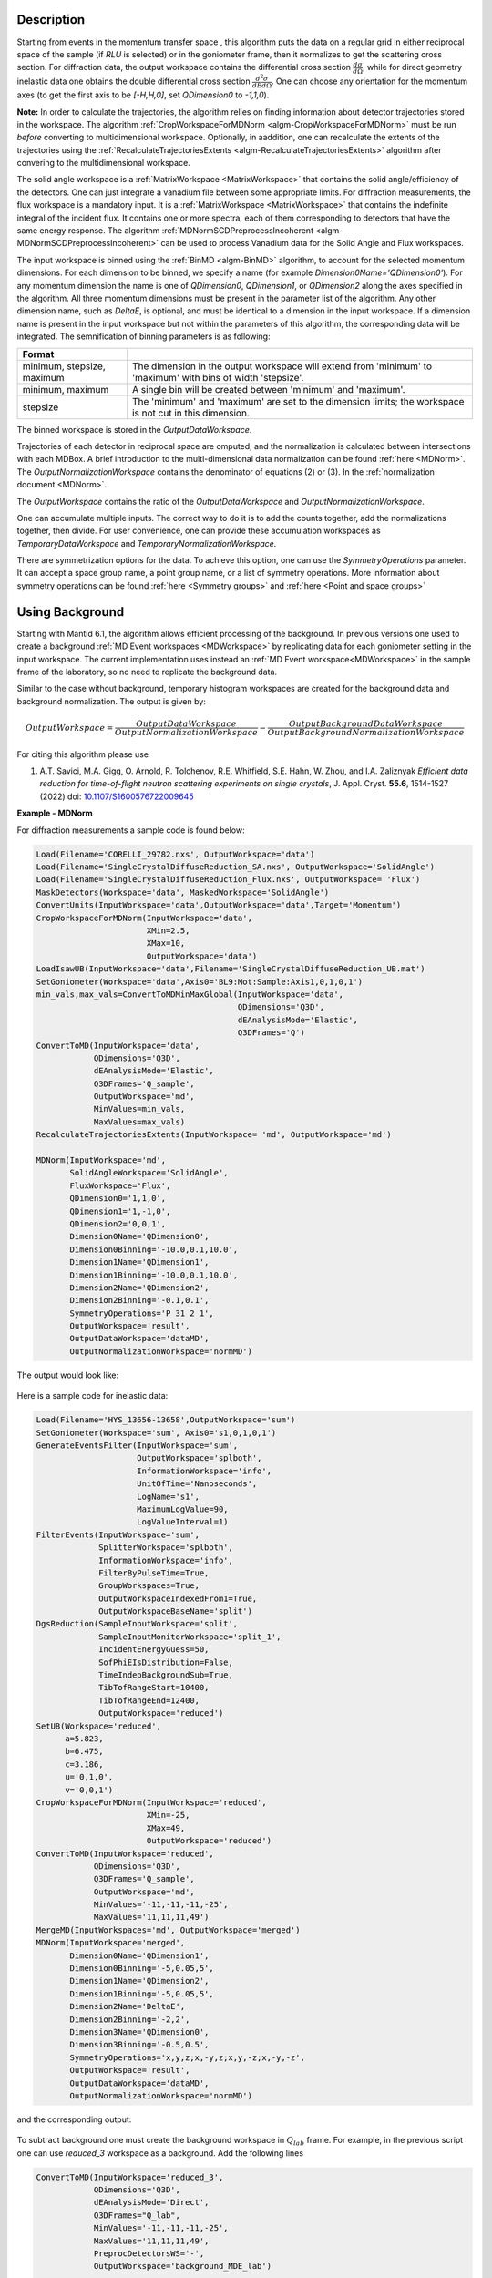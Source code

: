 
.. algorithm::

.. summary::

.. relatedalgorithms::

.. properties::

Description
-----------

Starting from events in the momentum transfer space , this algorithm puts the data on a regular grid
in either reciprocal space of the sample (if `RLU` is selected) or in the goniometer frame,
then it normalizes to get the scattering cross section.
For diffraction data, the output workspace contains the differential cross section :math:`\frac{d\sigma}{d\Omega}`, while
for direct geometry inelastic data one obtains the double differential cross section  :math:`\frac{d^2 \sigma}{dE d\Omega}`.
One can choose any orientation for the momentum axes (to get the first axis to be `[-H,H,0]`, set `QDimension0` to `-1,1,0`).

**Note:** In order to calculate the trajectories, the algorithm relies on finding information about detector
trajectories stored in the workspace. The algorithm :ref:`CropWorkspaceForMDNorm <algm-CropWorkspaceForMDNorm>` must
be run *before* converting to multidimensional workspace. Optionally, in aaddition, one can recalculate the extents of the trajectories
using the :ref:`RecalculateTrajectoriesExtents  <algm-RecalculateTrajectoriesExtents>` algorithm after convering to the
multidimensional workspace.

The solid angle workspace is a :ref:`MatrixWorkspace <MatrixWorkspace>` that contains the solid angle/efficiency of the detectors.
One can just integrate a vanadium file between some appropriate limits. For diffraction measurements, the flux workspace
is a mandatory input. It is a :ref:`MatrixWorkspace <MatrixWorkspace>`
that contains the indefinite integral of the incident flux. It contains one or more spectra, each of them corresponding to
detectors that have the same energy response. The algorithm :ref:`MDNormSCDPreprocessIncoherent
<algm-MDNormSCDPreprocessIncoherent>` can be used to process Vanadium
data for the Solid Angle and Flux workspaces.

The input workspace is binned using the :ref:`BinMD <algm-BinMD>` algorithm, to account for the selected momentum
dimensions. For each dimension to be binned, we specify a name (for example `Dimension0Name='QDimension0'`). For any momentum dimension
the name is one of `QDimension0`, `QDimension1`, or `QDimension2` along the axes specified in the algorithm. All three momentum
dimensions must be present in the parameter list of the algorithm. Any other dimension name, such as `DeltaE`, is optional,
and must be identical to a dimension in the input workspace. If a dimension name is present in the input workspace but not within the
parameters of this algorithm, the corresponding data will be integrated. The semnification of binning parameters is as following:

+----------------------------------+-------------------------------------------------------+
| Format                           |                                                       |
+==================================+=======================================================+
|  minimum, stepsize, maximum      | The dimension in the output workspace will extend     |
|                                  | from 'minimum' to 'maximum' with bins of width        |
|                                  | 'stepsize'.                                           |
+----------------------------------+-------------------------------------------------------+
|  minimum, maximum                | A single bin will be created between 'minimum' and    |
|                                  | 'maximum'.                                            |
+----------------------------------+-------------------------------------------------------+
|  stepsize                        | The 'minimum' and 'maximum' are set to the dimension  |
|                                  | limits; the workspace is not cut in this dimension.   |
+----------------------------------+-------------------------------------------------------+

The binned workspace is stored in the `OutputDataWorkspace`.

Trajectories of each detector in reciprocal space are omputed, and the normalization is calculated between intersections with each
MDBox. A brief introduction to the multi-dimensional data normalization can be found :ref:`here <MDNorm>`. The
`OutputNormalizationWorkspace` contains the denominator of equations (2) or (3). In the :ref:`normalization document <MDNorm>`.

The `OutputWorkspace` contains the ratio of the `OutputDataWorkspace` and `OutputNormalizationWorkspace`.

One can accumulate multiple inputs. The correct way to do it is to add the counts together, add the normalizations
together, then divide. For user convenience, one can provide these accumulation workspaces as `TemporaryDataWorkspace`
and `TemporaryNormalizationWorkspace`.

There are symmetrization options for the data. To achieve this option, one can use the `SymmetryOperations` parameter. It can accept
a space group name, a point group name, or a list of symmetry operations. More information about symmetry operations can be found
:ref:`here <Symmetry groups>` and :ref:`here <Point and space groups>`

Using Background
----------------
Starting with Mantid 6.1, the algorithm allows efficient processing of the background. In previous versions one used to
create a background :ref:`MD Event workspaces <MDWorkspace>` by replicating data for each goniometer setting in the input workspace.
The current implementation uses instead an :ref:`MD Event workspace<MDWorkspace>` in the sample frame of the laboratory, so no need
to replicate the background data.

Similar to the case without background, temporary histogram workspaces are created for the background data and background normalization.
The output is given by:

.. math::

    OutputWorkspace=\frac{OutputDataWorkspace}{OutputNormalizationWorkspace}-\frac{OutputBackgroundDataWorkspace}{OutputBackgroundNormalizationWorkspace}

For citing this algorithm please use

#. A.T. Savici, M.A. Gigg, O. Arnold, R. Tolchenov, R.E. Whitfield, S.E. Hahn, W. Zhou,  and I.A. Zaliznyak *Efficient data reduction for time-of-flight neutron scattering experiments on single crystals*, J. Appl. Cryst. **55.6**, 1514-1527 (2022) doi: `10.1107/S1600576722009645 <https://doi.org/10.1107/S1600576722009645>`_


**Example - MDNorm**

For diffraction measurements a sample code is found below:

.. code-block:: python

   Load(Filename='CORELLI_29782.nxs', OutputWorkspace='data')
   Load(Filename='SingleCrystalDiffuseReduction_SA.nxs', OutputWorkspace='SolidAngle')
   Load(Filename='SingleCrystalDiffuseReduction_Flux.nxs', OutputWorkspace= 'Flux')
   MaskDetectors(Workspace='data', MaskedWorkspace='SolidAngle')
   ConvertUnits(InputWorkspace='data',OutputWorkspace='data',Target='Momentum')
   CropWorkspaceForMDNorm(InputWorkspace='data',
                          XMin=2.5,
                          XMax=10,
                          OutputWorkspace='data')
   LoadIsawUB(InputWorkspace='data',Filename='SingleCrystalDiffuseReduction_UB.mat')
   SetGoniometer(Workspace='data',Axis0='BL9:Mot:Sample:Axis1,0,1,0,1')
   min_vals,max_vals=ConvertToMDMinMaxGlobal(InputWorkspace='data',
                                             QDimensions='Q3D',
                                             dEAnalysisMode='Elastic',
                                             Q3DFrames='Q')
   ConvertToMD(InputWorkspace='data',
               QDimensions='Q3D',
               dEAnalysisMode='Elastic',
               Q3DFrames='Q_sample',
               OutputWorkspace='md',
               MinValues=min_vals,
               MaxValues=max_vals)
   RecalculateTrajectoriesExtents(InputWorkspace= 'md', OutputWorkspace='md')

   MDNorm(InputWorkspace='md',
          SolidAngleWorkspace='SolidAngle',
          FluxWorkspace='Flux',
          QDimension0='1,1,0',
          QDimension1='1,-1,0',
          QDimension2='0,0,1',
          Dimension0Name='QDimension0',
          Dimension0Binning='-10.0,0.1,10.0',
          Dimension1Name='QDimension1',
          Dimension1Binning='-10.0,0.1,10.0',
          Dimension2Name='QDimension2',
          Dimension2Binning='-0.1,0.1',
          SymmetryOperations='P 31 2 1',
          OutputWorkspace='result',
          OutputDataWorkspace='dataMD',
          OutputNormalizationWorkspace='normMD')

The output would look like:

.. figure:: /images/MDNorm_elastic_sym.png


Here is a sample code for inelastic data:

.. code-block:: python

   Load(Filename='HYS_13656-13658',OutputWorkspace='sum')
   SetGoniometer(Workspace='sum', Axis0='s1,0,1,0,1')
   GenerateEventsFilter(InputWorkspace='sum',
                        OutputWorkspace='splboth',
                        InformationWorkspace='info',
                        UnitOfTime='Nanoseconds',
                        LogName='s1',
                        MaximumLogValue=90,
                        LogValueInterval=1)
   FilterEvents(InputWorkspace='sum',
                SplitterWorkspace='splboth',
                InformationWorkspace='info',
                FilterByPulseTime=True,
                GroupWorkspaces=True,
                OutputWorkspaceIndexedFrom1=True,
                OutputWorkspaceBaseName='split')
   DgsReduction(SampleInputWorkspace='split',
                SampleInputMonitorWorkspace='split_1',
                IncidentEnergyGuess=50,
                SofPhiEIsDistribution=False,
                TimeIndepBackgroundSub=True,
                TibTofRangeStart=10400,
                TibTofRangeEnd=12400,
                OutputWorkspace='reduced')
   SetUB(Workspace='reduced',
         a=5.823,
         b=6.475,
         c=3.186,
         u='0,1,0',
         v='0,0,1')
   CropWorkspaceForMDNorm(InputWorkspace='reduced',
                          XMin=-25,
                          XMax=49,
                          OutputWorkspace='reduced')
   ConvertToMD(InputWorkspace='reduced',
               QDimensions='Q3D',
               Q3DFrames='Q_sample',
               OutputWorkspace='md',
               MinValues='-11,-11,-11,-25',
               MaxValues='11,11,11,49')
   MergeMD(InputWorkspaces='md', OutputWorkspace='merged')
   MDNorm(InputWorkspace='merged',
          Dimension0Name='QDimension1',
          Dimension0Binning='-5,0.05,5',
          Dimension1Name='QDimension2',
          Dimension1Binning='-5,0.05,5',
          Dimension2Name='DeltaE',
          Dimension2Binning='-2,2',
          Dimension3Name='QDimension0',
          Dimension3Binning='-0.5,0.5',
          SymmetryOperations='x,y,z;x,-y,z;x,y,-z;x,-y,-z',
          OutputWorkspace='result',
          OutputDataWorkspace='dataMD',
          OutputNormalizationWorkspace='normMD')

and the corresponding output:

.. figure:: /images/MDNorm_inelastic_sym.png


To subtract background one must create the background workspace in :math:`Q_{lab}` frame.
For example, in the previous script one can use `reduced_3` workspace as a background.
Add the following lines

.. code-block:: python

   ConvertToMD(InputWorkspace='reduced_3',
               QDimensions='Q3D',
               dEAnalysisMode='Direct',
               Q3DFrames="Q_lab",
               MinValues='-11,-11,-11,-25',
               MaxValues='11,11,11,49',
               PreprocDetectorsWS='-',
               OutputWorkspace='background_MDE_lab')

   MDNorm(InputWorkspace='merged',
          BackgroundWorkspace='background_MDE_lab',
          Dimension0Name='QDimension1',
          Dimension0Binning='-5,0.05,5',
          Dimension1Name='QDimension2',
          Dimension1Binning='-5,0.05,5',
          Dimension2Name='DeltaE',
          Dimension2Binning='-2,2',
          Dimension3Name='QDimension0',
          Dimension3Binning='-0.5,0.5',
          SymmetryOperations='x,y,z;x,-y,z;x,y,-z;x,-y,-z',
          OutputWorkspace='result',
          OutputDataWorkspace='dataMD',
          OutputNormalizationWorkspace='normMD',
          OutputBackgroundDataWorkspace='bkgDataMD',
          OutputBackgroundNormalizationWorkspace='bkgNormMD')


Not always can data be processed in one chunk. We sometimes just want to add a few more files to a final image.
In the previous script, let's assume that the first 30 MDEvent workspaces correspond to data processed in chunk 1,
and the remaining workspaces correspond to chunk 2. The output histograms for data, normalization,
background data, and background normalization when running the algorithm on the first chunk will be used as temporary
workspaces for the second chunk:

.. code-block:: python

   MergeMD(InputWorkspaces=','.join([f'md_{i}' for i in range(1,30)]) , OutputWorkspace='merged_1')

   MDNorm(InputWorkspace='merged_1',
          BackgroundWorkspace='background_MDE_lab',
          Dimension0Name='QDimension1',
          Dimension0Binning='-5,0.05,5',
          Dimension1Name='QDimension2',
          Dimension1Binning='-5,0.05,5',
          Dimension2Name='DeltaE',
          Dimension2Binning='-2,2',
          Dimension3Name='QDimension0',
          Dimension3Binning='-0.5,0.5',
          SymmetryOperations='x,y,z;x,-y,z;x,y,-z;x,-y,-z',
          OutputWorkspace='result_1',
          OutputDataWorkspace='dataMD_1',
          OutputNormalizationWorkspace='normMD_1',
          OutputBackgroundDataWorkspace='bkgData_1',
          OutputBackgroundNormalizationWorkspace='bkgNorm_1')

   MergeMD(InputWorkspaces=','.join([f'md_{i}' for i in range(30,93)]) , OutputWorkspace='merged_2')
   MDNorm(InputWorkspace='merged_2',
          BackgroundWorkspace='background_MDE_lab',
          Dimension0Name='QDimension1',
          Dimension0Binning='-5,0.05,5',
          Dimension1Name='QDimension2',
          Dimension1Binning='-5,0.05,5',
          Dimension2Name='DeltaE',
          Dimension2Binning='-2,2',
          Dimension3Name='QDimension0',
          Dimension3Binning='-0.5,0.5',
          SymmetryOperations='x,y,z;x,-y,z;x,y,-z;x,-y,-z',
          TemporaryDataWorkspace='dataMD_1',
          TemporaryNormalizationWorkspace='normMD_1',
          TemporaryBackgroundDataWorkspace='bkgData_1',
          TemporaryBackgroundNormalizationWorkspace='bkgNorm_1',
          OutputWorkspace='result_2',
          OutputDataWorkspace='dataMD_2',
          OutputNormalizationWorkspace='normMD_2',
          OutputBackgroundDataWorkspace='bkgData_2',
          OutputBackgroundNormalizationWorkspace='bkgNorm2')


Note that the output workspaces after the second call to the algorithm will contain procesed
information from both chunks.

.. categories::

.. sourcelink::

